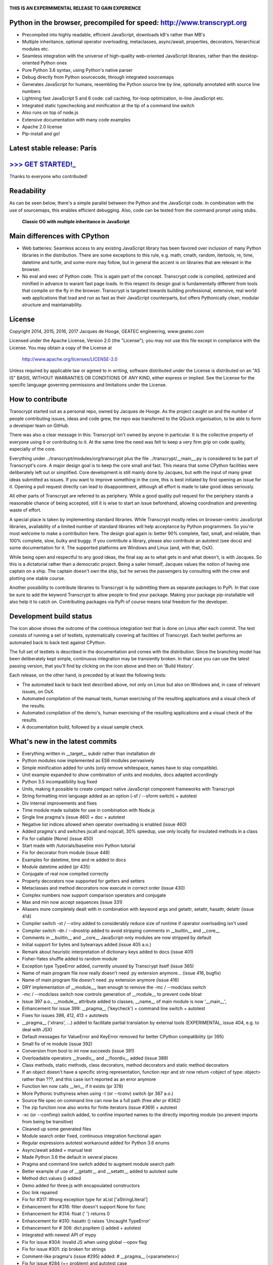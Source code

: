 .. figure:: http://www.transcrypt.org/illustrations/ruler_banner2.png
    :alt: Logo
    :target: http://www.transcrypt.org
    
**THIS IS AN EXPERMIMENTAL RELEASE TO GAIN EXPERIENCE**
        
Python in the browser, precompiled for speed: http://www.transcrypt.org
=======================================================================

- Precompiled into highly readable, efficient JavaScript, downloads kB's rather than MB's
- Multiple inheritance, optional operator overloading, metaclasses, async/await, properties, decorators, hierarchical modules etc.
- Seamless integration with the universe of high-quality web-oriented JavaScript libraries, rather than the desktop-oriented Python ones
- Pure Python 3.6 syntax, using Python's native parser
- Debug directly from Python sourcecode, through integrated sourcemaps
- Generates JavaScript for humans, resembling the Python source line by line, optionally annotated with source line numbers
- Lightning fast JavaScript 5 and 6 code: call caching, for-loop optimization, in-line JavaScript etc.
- Integrated static typechecking and minification at the tip of a command line switch
- Also runs on top of node.js
- Extensive documentation with many code examples
- Apache 2.0 license
- Pip-install and go!

Latest stable release: Paris
============================

`>>> GET STARTED!_ <http://www.transcrypt.org/#hello>`_
=======================================================

Thanks to everyone who contributed!

Readability
===========

As can be seen below, there's a simple parallel between the Python and the JavaScript code.
In combination with the use of sourcemaps, this enables efficient debugging.
Also, code can be tested from the command prompt using stubs.

.. figure:: http://www.transcrypt.org/illustrations/class_compare.png
    :alt: Screenshot of Python versus JavaScript code
    
    **Classic OO with multiple inheritance in JavaScript**

Main differences with CPython
=============================

- Web batteries: Seamless access to any existing JavaScript library has been favored over inclusion of many Python libraries in the distribution. There are some exceptions to this rule, e.g. math, cmath, random, itertools, re, time, datetime and turtle, and some more may follow, but in general the accent is on libraries that are relevant in the browser.
- No eval and exec of Python code. This is again part of the concept. Transcrypt code is compiled, optimized and minified in advance to warant fast page loads. In this respect its design goal is fundamentally different from tools that compile on the fly in the browser. Transcrypt is targeted towards building professional, extensive, real world web applications that load and run as fast as their JavaScript counterparts, but offers Pythonically clean, modular structure and maintainability.

License
=======

Copyright 2014, 2015, 2016, 2017 Jacques de Hooge, GEATEC engineering, www.geatec.com

Licensed under the Apache License, Version 2.0 (the "License");
you may not use this file except in compliance with the License.
You may obtain a copy of the License at

    http://www.apache.org/licenses/LICENSE-2.0

Unless required by applicable law or agreed to in writing, software
distributed under the License is distributed on an "AS IS" BASIS,
WITHOUT WARRANTIES OR CONDITIONS OF ANY KIND, either express or implied.
See the License for the specific language governing permissions and
limitations under the License.

How to contribute
=================

Transcrypt started out as a personal repo, owned by Jacques de Hooge.
As the project caught on and the number of people contributing issues, ideas and code grew,
the repo was transferred to the QQuick organisation, to be able to form a developer team on GitHub.

There was also a clear message in this: Transcrypt isn't owned by anyone in particular.
It is the collective property of everyone using it or contributing to it.
At the same time the need was felt to keep a very firm grip on code quality, especially of the core.

Everything under ../transcrypt/modules/org/transcrypt plus the file ../transcrypt/\_\_main\_\_.py is considered to be part of Transcrypt's core.
A major design goal is to keep the core small and fast. This means that some CPython facilities were deliberately left out or simplified.
Core development is still mainly done by Jacques, but with the input of many great ideas submitted as issues.
If you want to improve something in the core, this is best initiated by first opening an issue for it.
Opening a pull request directly can lead to disappointment, although all effort is made to take good ideas seriously.

All other parts of Transcrypt are referred to as periphery.
While a good quality pull request for the periphery stands a reasonable chance of being accepted,
still it is wise to start an issue beforehand, allowing coordination and preventing waste of effort.

A special place is taken by implementing standard libraries. While Transcrypt mostly relies on browser-centric JavaScript libraries,
availability of a limited number of standard libraries will help acceptance by Python programmers. So you're most welcome to make a contribution here.
The design goal again is: better 90% complete, fast, small, and reliable, than 100% complete, slow, bulky and buggy.
If you contribute a library, please also contribute an autotest (see docs) and some documentation for it.
The supported platforms are Windows and Linux (and, with that, OsX).

While being open and respectful to any good ideas, the final say as to what gets in and what doesn't, is with Jacques.
So this is a dictatorial rather than a democratic project.
Being a sailer himself, Jacques values the notion of having one captain on a ship.
The captain doesn't own the ship, but he serves the passengers by consulting with the crew and plotting one stable course.

Another possibility to contribute libraries to Transcrypt is by submitting them as separate packages to PyPi.
In that case be sure to add the keyword Transcrypt to allow people to find your package.
Making your package pip-installable will also help it to catch on.
Contributing packages via PyPi of course means total freedom for the developer.

Development build status
========================

.. image:: https://travis-ci.org/QQuick/Transcrypt.svg?branch=master
    :target: https://travis-ci.org/QQuick/Transcrypt

The icon above shows the outcome of the continous integration test that is done on Linux after each commit.
The test consists of running a set of testlets, systematically covering all facilities of Transcrypt. Each testlet performs an automated back to back test against CPython.

The full set of testlets is described in the documentation and comes with the distribution.
Since the branching model has been deliberately kept simple, continuous integration may be transiently broken.
In that case you can use the latest passing version, that you'll find by clicking on the icon above and then on 'Build History'.

Each release, on the other hand, is preceded by at least the following tests:

- The automated back to back test described above, not only on Linux but also on Windows and, in case of relevant issues, on OsX.
- Automated compilation of the manual tests, human exercising of the resulting applications and a visual check of the results.
- Automated compilation of the demo's, human exercising of the resulting applications and a visual check of the results.
- A documentation build, followed by a visual sample check.

What's new in the latest commits
================================

- Everything written in __target__ subdir rather than installation dir
- Python modules now implemented as ES6 modules pervasively
- Simple minification added for units (only remove whitespace, names have to stay compatible).
- Unit example expanded to show combination of units and modules, docs adapted accordingly
- Python 3.5 incompatibility bug fixed
- Units, making it possible to create compact native JavaScript component frameworks with Transcrypt
- String formatting mini language added as an option (-sf / --sform switch) + autotest
- Div internal improvements and fixes
- Time module made suitable for use in combination with Node.js
- Single line pragma's (issue 460) + doc + autotest
- Negative list indices allowed when operator overloading is enabled (issue 460)
- Added pragma's and switches jscall and nojscall, 30% speedup, use only locally for insulated methods in a class
- Fix for callable (None) (issue 450)
- Start made with /tutorials/baseline mini Python tutorial
- Fix for decorator from module (issue 448)
- Examples for datetime, time and re added to docs
- Module datetime added (pr 435)
- Conjugate of real now compiled correctly
- Property decorators now supported for getters and setters
- Metaclasses and method decorators now execute in correct order (issue 430)
- Complex numbers now support comparison operators and conjugate
- Max and min now accept sequences (issue 331)
- Aliasers more completely dealt with in combination with keyword args and getattr, setattr, hasattr, delattr (issue 414)
- Compiler switch -xt / --xtiny added to considerably reduce size of runtime if operator overloading isn't used
- Compiler switch -dn / --dnostrip added to avoid stripping comments in __builtin__ and __core__
- Comments in __builtin__ and __core__ JavaScript-only modules are now stripped by default
- Initial support for bytes and bytearrays added (issue 405 a.o.)
- Remark about heuristic interpretation of dictionary keys added to docs (issue 401)
- Fisher-Yates shuffle added to random module
- Exception type TypeError added, currently unused by Transcrypt itself (issue 365)
- Name of main program file now really doesn't need .py extension anymore... (issue 416, bugfix)
- Name of main program file doesn't need .py extension anymore (issue 416)
- DRY implementation of __module__, lean enough to remove the -mc / --modclass switch
- -mc / --modclass switch now controls generation of __module__ to prevent code bloat
- Issue 397 a.o., __module__ attribute added to classes, __name__ of main module is now '__main__',
- Enhancement for issue 399: __pragma__ ('keycheck') + command line switch + autotest
- Fixes for issues 398, 412, 413 + autotests
- __pragma__ ('xtrans', ...) added to facilitate partial translation by external tools (EXPERIMENTAL, issue 404, e.g. to deal with JSX)
- Default messages for ValueError and KeyError removed for better CPython compatibility (pr 395)
- Small fix of re module (issue 392)
- Conversion from bool to int now succeeds (issue 391)
- Overloadable operators __truediv__ and __floordiv__ added (issue 389)
- Class methods, static methods, class decorators, method decorators and static method decorators
- If an object doesn't have a specific string representation, function repr and str now return <object of type: object> rather than ???, and this case isn't reported as an error anymore
- Function len now calls __len__ if it exists (pr 378)
- More Pythonic truthyness when using -t (or --tconv) switch (pr 367 a.o.)
- Source file spec on command line can now be a full path (free afer pr #362)
- The zip function now also works for finite iterators (issue #369) + autotest
- -xc (or --confimp) switch added, to confine imported names to the directly importing module (so prevent imports from being be transitive)
- Cleaned up some generated files
- Module search order fixed, continuous integration functional again
- Regular expressions autotest workaround added for Python 3.6 enums
- Async/await added + manual test
- Made Python 3.6 the default in several places
- Pragma and command line switch added to augment module search path
- Better example of use of __getattr__ and __setattr__ added to autotest suite
- Method dict.values () added
- Demo added for three.js with encapsulated constructors
- Doc link repaired
- Fix for #317: Wrong exception type for aList ['aStringLiteral']
- Enhancement for #316: filter doesn't support None for func
- Enhancement for #314: float (' ') returns 0
- Enhancement for #310: hasattr () raises 'Uncaught TypeError'
- Enhancement for # 306: dict.popitem () added + autotest
- Integrated with newest API of mypy
- Fix for issue #304: Invalid JS when using global --opov flag
- Fix for issue #301: zip broken for strings
- Comment-like pragma's (issue #295) added: # \_\_pragma\_\_ (<parameters>)
- Fix for issue #284 (+= problem) and autotest case
- Bundled version 0.4.4 of mypy static typechecker replaced by dependency on mypy (currently 0.4.7)
- Added in-place overloads for @=, \*\*=, %=, \*=, /=, +=, -=, <<=, >>=, \|=, ^=
- Operator \*\*= added, a \*\*= b converted to a = a \*\* b
- Operator @= added, M3 @= M2 converted to M3 = M3 @ M2, same as for other augmented assignment ops
- Compilation error report now contains detailed import sequence
- Enhancement for issue #281: tuple keys allowed for dictionaries
- Enhancement for issue #26: super () added for unique path to single ancestor method
- Fix for issue #279: TypeError exists both in Python and JavaScrip, needs alias
- Fix for issue #277: Alias needed for new
- Fix for issue #274: Cannot delete unqualified property in strict mode
- Fix for issue #268: Module import trace missing in error messages
- Autotest for regular expression module made part of shipment test and CI test. Some parts commented out, marked with @JdeH
- Documentation updated, also on-line
- Fix for issue #256: Parenthesis aren't translated (before dot, e.g. in return)
- Option -b (or --blind) added to shipment test. Running it with -c (or --clean) -b (or --blind) will not show anything, just clean repo by removing all generated files. Meant for usage before a commit.
- [Release Paris (PyPi v3.6.4, GitHub #14): Support for Python 3.6, div. fixes and enhancements]
- Function globals () is now available to dynamically get and set module attribs, issue #251
- Demo for cyclejs was added, also to the shipment test
- Enhancement for issue #247: One web page can now hold multiple Transcrypt apps
- Regular expression module finished! (issue #98)
- Fixes for issues #254 and #252, both having to do with sourcemap being one line off in else clause
- Emulation of sync console I/O for educational purposes, text only
- Autotest output now in tabular form for easy comparison, incl. source line nrs
- Fix for issue #178: List Comprehensions / Operator Precedence Bug
- Div. enhancements and fixes for CI tests
- Enhancement for issue #139: 'yield from' now supported.
- Enhancement for issue #89 and #149: __getattr__ and __setattr__ are now supported, requiring the -e 6 switch. Testlet 'proxies' added.
- New aliases added to prevent name clashes. The orignal name can always be reached by prepending \js_. So e.g. if you need 'clear' in JS, use 'js_clear' in Python. A complete list of aliases is in the docs. Any alias can be undefined to maintain backward compatibility, e.g __pragma__ ('noalias', 'clear').
- Enhancement for issue #169: Add support for float('inf') and float('-inf')

Known bugs in latest commits
============================

None

Other packages you might like
=============================

- Htmltree - effective, minimalistic HTML generator running both on the server using CPython and Bottle and on the client using Transcrypt: https://github.com/Michael-F-Ellis/NearlyPurePythonWebAppDemo (demo) and https://github.com/Michael-F-Ellis/htmltree (package).
- Numscrypt - port of a microscopic part of NumPy to Transcrypt, using JavaScript typed arrays: https://github.com/QQuick/Numscrypt
- SimPyLC - PLC simulator with Arduino code generation: https://github.com/QQuick/SimPyLC
